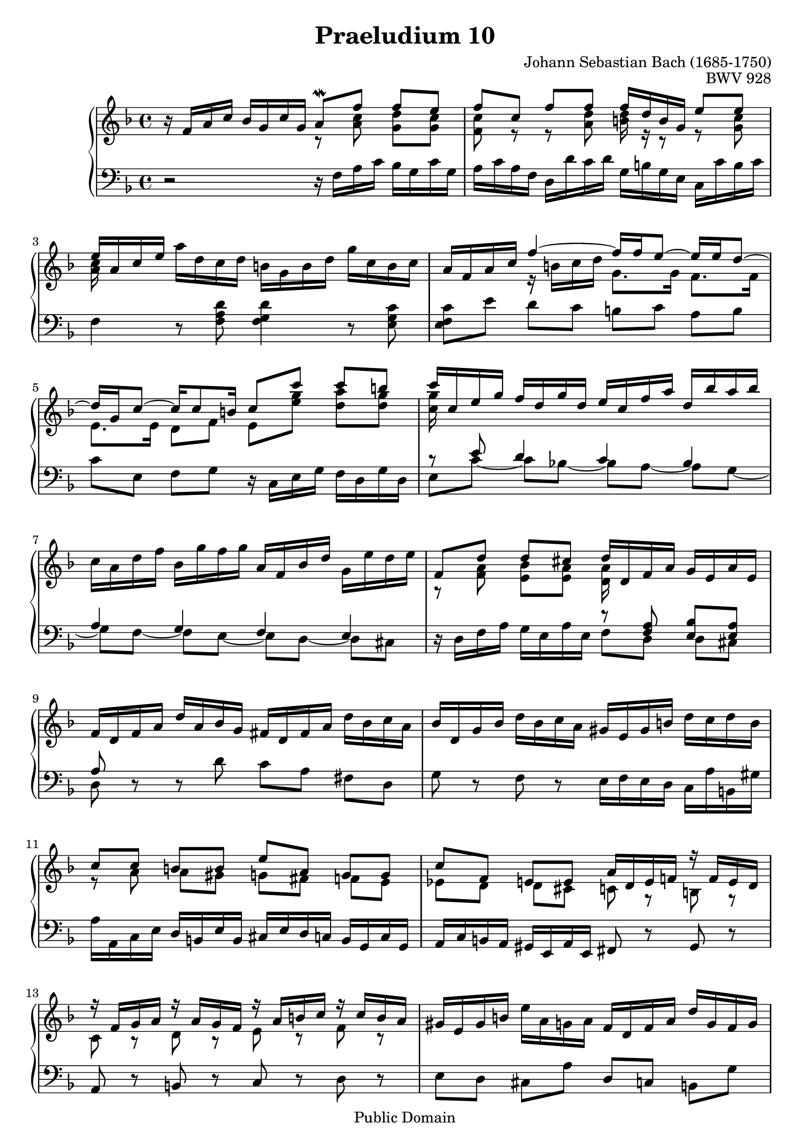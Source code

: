 \header {
  enteredby = 	"Allen Garvin"
  maintainer = 	"Allen Garvin"
  copyright = 	"Public Domain"
  filename = 	"bach-praeludium-10.ly"
  title = 	"Praeludium 10"
  opus = 	"BWV 928"
  composer =	"Johann Sebastian Bach (1685-1750)"
  style =	"Baroque"
  source =	"Bach-Gesellschaft"
  lastupdated =	"2012/Sep/23"

  mutopiainstrument = "Harpsichord,Clavichord"
  mutopiatitle =      "Praeludium 10"
  mutopiacomposer =   "BachJS"
  mutopiaopus =       "BWV928"
  footer =            "Mutopia-2012/09/23-63"
  tagline = \markup { \override #'(box-padding . 1.0) \override #'(baseline-skip . 2.7) \box \center-column { \small \line { Sheet music from \with-url #"http://www.MutopiaProject.org" \line { \teeny www. \hspace #-1.0 MutopiaProject \hspace #-1.0 \teeny .org \hspace #0.5 } • \hspace #0.5 \italic Free to download, with the \italic freedom to distribute, modify and perform. } \line { \small \line { Typeset using \with-url #"http://www.LilyPond.org" \line { \teeny www. \hspace #-1.0 LilyPond \hspace #-1.0 \teeny .org } by \maintainer \hspace #-1.0 . \hspace #0.5 Reference: \footer } } \line { \teeny \line { This sheet music has been placed in the public domain by the typesetter, for details see: \hspace #-0.5 \with-url #"http://creativecommons.org/licenses/publicdomain" http://creativecommons.org/licenses/publicdomain } } } }
}

\version "2.16.0"

voiceone =  \relative c' {
  \key f \major
  \time 4/4
  \set Timing.baseMoment = #(ly:make-moment 1 4)
  \set Timing.beamExceptions = #'()
  r16  f a c  bes g c g 
  << {a8\mordent  f' f e} \\
    {r <a, c> <d g,> <c g>}
  >> |   			% end of bar 1

  << {f c  f f f16 d b g e'8 e } \\
    { <c f,> r r <a d> <d b>16 r r8 r <g, c>}
  >> |				% end of bar 2

  << {e'16 a, c e } \\
    {<a, c>}
  >>
   a' d, c d  b g b d  g c, b c |	%end of bar 3

   a16 f a c 
  << 
    {f4 ~  f16 f e8 ~  e16 e d8 ~} \\
    {r16  b c d  g,8. g16  f8. f16}
  >> |  \break				% end of bar 4

  << {d'16 g, c8 ~  c16 c8 b16  c8 c'  c b} \\
    {e,,8. e16  d8 f  e <e' g> <d a'> <d g> }
  >> |					% end of bar 5

  <<
    {c'16 c, e g  f d g d  e c f a  d, bes' a bes} \\
    {<g c,>} 
  >> |	\break				% end of bar 6

   c, a d f  bes, g' f g  a, f bes d  g, e' d e |  % end of bar 7
  << {f,8 d'  d cis  d16 d, f a  g e a e } \\
    {r8 <f a> <e bes'> <e a> <d a'>16}
  >> |					% end of bar 8
 
   f d f a  d a bes g  fis d fis a  d bes c a | % end of bar 9

   bes d, g bes  d bes c a  gis e gis b  d c d b | \break %end of bar 10
  
  << {c8 c  b b  e a,  g g} \\
    {r a  a gis  g fis  f e}
  >> |							% bar 11
 
  << {c'8 f,  e e  a16 d, e f! r  f e d} \\
    {ees8 d  d cis c r b! r}
  >> | \break						% bar 12
  
  << 
    {r16 f' g a r16  a g f r16  a b c r16  c b a} \\
    {c,8 r d r e r f r}
  >> |							% bar 13

   gis16 e gis b  e a, g a  f d f a  d g, f g | \break	% bar 14

   e c e g 
  <<
    {c4 ~  c16 c b8 ~  b16 b a8 ~} \\
    {r16  a f e  d8. d16  c8. c16}
  >> |							% bar 15
  <<
    {a'16 a gis a  b8 c  d c16 d  b8. a16} \\
    {b,4  gis'16 e a e  b' e, a8 g4} 
  >> | \break						% bar 16

   a16 e a b
  << c4 \\
    {r16  a bes g}
  >>  fis16 a d, fis  a c bes a |			% bar 17

   bes g bes d  c a d a
  << 
    {bes8 g'  g fis} \\
    {r <d bes>8 <a ees'> <a d>}
  >> | \break						% bar 18

  <<
    {g'8 bes16 a} \\
    {<g, d'> r} 
  >> g' f e d  c e g, c  e, d' c bes |		% bar 19

  <<
    {a8 f'  f e  f16 f, a c  bes g c g} \\
    {r8 <a c> <g d> <g c> <f c'>16}
  >> | \break						% bar 20

   a16 f a c 
  <<
    {d8 d  d16 bes g e  c'8 c} \\
    {r <f, bes>8 <g bes>16}
  >> |							% bar 21

  <<
    {c16 d, f a} \\
    {<a f>16} 
  >>  d g, f g  e c e g  c f, e f | \break		% bar 22

   d bes d f
  <<
    {bes4 ~  bes16 bes a8 ~  a16 a g8 ~} \\
    {r16  e f g  c,8. c16  bes8. bes16}
  >> |							% bar 23

  <<
    {g'16 c, f8 ~  f16 f8 e16 f2} \\
    {a,8. a16  g8 <bes c> <a c>2}
  >> \bar "|."						% bar 24
}

voicetwo =  \relative c {
  \key f \major
  \time 4/4
  \set Timing.baseMoment = #(ly:make-moment 1 4)
  \set Timing.beamExceptions = #'()
  \clef "bass"
  r2 r16  f a c  bes g c g | 				% bar 1
   a c a f  d d' c d  g, b g e  c c' b c |		% bar 2
  f,4 r8 <f a d> <f g d'>4 r8 <e g c> |			% bar 3
  <e f c'> e'  d c  b c  a b |			% bar 4
   c e,  f g r16  c, e g  f d g d |			% bar 5
  <<
    {r8 e' d4 c bes} \\
    {e,8 c' ~  c bes! ~  bes a ~  a g ~} 
  >> |							% bar 6
  << {a4 g f e} \\
    {g8 f ~  f e ~  e d ~  d cis}
  >> |							% bar 7
  r16  d f a  g e a e
  << {r8 <a f> <bes e,> <a e>} \\
    {f d  d cis}
  >> |							% bar 8
  << a' \\
    d,
  >>
  r r d'  c a  fis d |			% bar 9

  g r f r  e16 f e d  c a' b, gis' |			% bar 10

   a a, c e  d b e b  cis e d c  b g c g |		% bar 11

   a c b a  gis e a e fis8 r gis r |			% bar 12

  a r b r c r d r |					% bar 13

   e d  cis a'  d, c  b g' |			% bar 14

   c, b  a g  fis gis  a c |			% bar 15

  d4 r16  c b a  gis8 a  e' e, |			% bar 16

  a4 r8 a'  d, e  fis d |				% bar 17

   g g' ~  g fis  g16 g, bes d  c a bes a |		% bar 18

   bes d, g a  bes g a f  e g c, e  g bes a g |	% bar 19

   f f, a c  bes g a g 
  << 
    {r8 <c' a> <d g,> <c g>} \\
    {a, f'  f e}
  >>							% bar 20

   f16 a f d  bes bes' a bes  e, g e c  a a' g a |	% bar 21

   d,8 c'  bes g  c, bes'  a f |			% bar 22

   bes, a'  g f  e f  d e |				% bar 23

   f a,  bes c f,2 
  \bar "|."
}

\score {
   \context GrandStaff << 
    \context Staff = "one" <<
      \voiceone
    >>
    \context Staff = "two" <<
      \voicetwo
    >>
  >>

  \layout{}
  
  \midi {
    \tempo 4 = 85
    }


}


